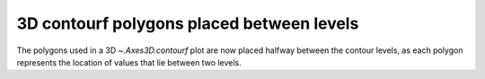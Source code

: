 3D contourf polygons placed between levels
------------------------------------------
The polygons used in a 3D `~.Axes3D.contourf` plot are
now placed halfway between the contour levels, as each polygon represents the
location of values that lie between two levels.
